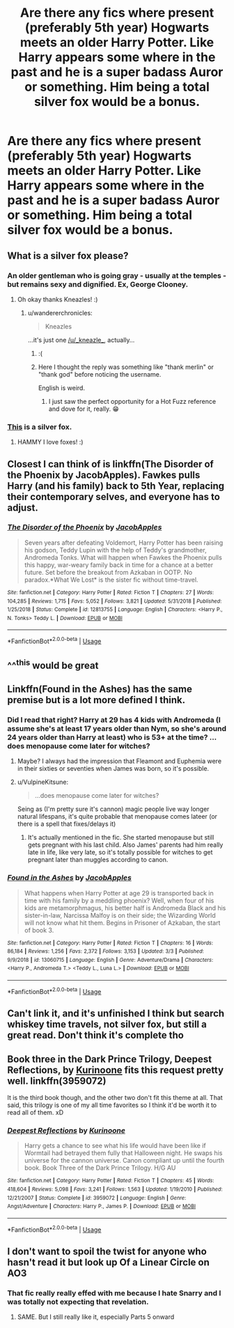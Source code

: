 #+TITLE: Are there any fics where present (preferably 5th year) Hogwarts meets an older Harry Potter. Like Harry appears some where in the past and he is a super badass Auror or something. Him being a total silver fox would be a bonus.

* Are there any fics where present (preferably 5th year) Hogwarts meets an older Harry Potter. Like Harry appears some where in the past and he is a super badass Auror or something. Him being a total silver fox would be a bonus.
:PROPERTIES:
:Author: Monicaskye64
:Score: 18
:DateUnix: 1571143088.0
:DateShort: 2019-Oct-15
:END:

** What is a silver fox please?
:PROPERTIES:
:Score: 7
:DateUnix: 1571150556.0
:DateShort: 2019-Oct-15
:END:

*** An older gentleman who is going gray - usually at the temples - but remains sexy and dignified. Ex, George Clooney.
:PROPERTIES:
:Author: _kneazle_
:Score: 23
:DateUnix: 1571151691.0
:DateShort: 2019-Oct-15
:END:

**** Oh okay thanks Kneazles! :)
:PROPERTIES:
:Score: 4
:DateUnix: 1571151801.0
:DateShort: 2019-Oct-15
:END:

***** u/wandererchronicles:
#+begin_quote
  Kneazles
#+end_quote

...it's just one [[/u/_kneazle_]], actually...
:PROPERTIES:
:Author: wandererchronicles
:Score: 5
:DateUnix: 1571190099.0
:DateShort: 2019-Oct-16
:END:

****** :(
:PROPERTIES:
:Score: 3
:DateUnix: 1571193345.0
:DateShort: 2019-Oct-16
:END:


****** Here I thought the reply was something like "thank merlin" or "thank god" before noticing the username.

English is weird.
:PROPERTIES:
:Author: Rift-Warden
:Score: 3
:DateUnix: 1571248716.0
:DateShort: 2019-Oct-16
:END:

******* I just saw the perfect opportunity for a Hot Fuzz reference and dove for it, really. 😁
:PROPERTIES:
:Author: wandererchronicles
:Score: 4
:DateUnix: 1571248784.0
:DateShort: 2019-Oct-16
:END:


*** [[https://upload.wikimedia.org/wikipedia/commons/thumb/0/0d/X_217c5312.jpg/220px-X_217c5312.jpg][This]] is a silver fox.
:PROPERTIES:
:Author: hamoboy
:Score: 2
:DateUnix: 1571199995.0
:DateShort: 2019-Oct-16
:END:

**** HAMMY I love foxes! :)
:PROPERTIES:
:Score: 1
:DateUnix: 1571200360.0
:DateShort: 2019-Oct-16
:END:


** Closest I can think of is linkffn(The Disorder of the Phoenix by JacobApples). Fawkes pulls Harry (and his family) back to 5th Year, replacing their contemporary selves, and everyone has to adjust.
:PROPERTIES:
:Author: wandererchronicles
:Score: 6
:DateUnix: 1571144472.0
:DateShort: 2019-Oct-15
:END:

*** [[https://www.fanfiction.net/s/12813755/1/][*/The Disorder of the Phoenix/*]] by [[https://www.fanfiction.net/u/4453643/JacobApples][/JacobApples/]]

#+begin_quote
  Seven years after defeating Voldemort, Harry Potter has been raising his godson, Teddy Lupin with the help of Teddy's grandmother, Andromeda Tonks. What will happen when Fawkes the Phoenix pulls this happy, war-weary family back in time for a chance at a better future. Set before the breakout from Azkaban in OOTP. No paradox.*What We Lost* is the sister fic without time-travel.
#+end_quote

^{/Site/:} ^{fanfiction.net} ^{*|*} ^{/Category/:} ^{Harry} ^{Potter} ^{*|*} ^{/Rated/:} ^{Fiction} ^{T} ^{*|*} ^{/Chapters/:} ^{27} ^{*|*} ^{/Words/:} ^{104,285} ^{*|*} ^{/Reviews/:} ^{1,715} ^{*|*} ^{/Favs/:} ^{5,052} ^{*|*} ^{/Follows/:} ^{3,821} ^{*|*} ^{/Updated/:} ^{5/31/2018} ^{*|*} ^{/Published/:} ^{1/25/2018} ^{*|*} ^{/Status/:} ^{Complete} ^{*|*} ^{/id/:} ^{12813755} ^{*|*} ^{/Language/:} ^{English} ^{*|*} ^{/Characters/:} ^{<Harry} ^{P.,} ^{N.} ^{Tonks>} ^{Teddy} ^{L.} ^{*|*} ^{/Download/:} ^{[[http://www.ff2ebook.com/old/ffn-bot/index.php?id=12813755&source=ff&filetype=epub][EPUB]]} ^{or} ^{[[http://www.ff2ebook.com/old/ffn-bot/index.php?id=12813755&source=ff&filetype=mobi][MOBI]]}

--------------

*FanfictionBot*^{2.0.0-beta} | [[https://github.com/tusing/reddit-ffn-bot/wiki/Usage][Usage]]
:PROPERTIES:
:Author: FanfictionBot
:Score: 6
:DateUnix: 1571144495.0
:DateShort: 2019-Oct-15
:END:


** ^^^this would be great
:PROPERTIES:
:Author: mikurocks1234
:Score: 3
:DateUnix: 1571143244.0
:DateShort: 2019-Oct-15
:END:


** Linkffn(Found in the Ashes) has the same premise but is a lot more defined I think.
:PROPERTIES:
:Author: ThePokeManik
:Score: 3
:DateUnix: 1571145984.0
:DateShort: 2019-Oct-15
:END:

*** Did I read that right? Harry at 29 has 4 kids with Andromeda (I assume she's at least 17 years older than Nym, so she's around 24 years older than Harry at least) who is 53+ at the time? ...does menopause come later for witches?
:PROPERTIES:
:Author: Purrthematician
:Score: 3
:DateUnix: 1571171335.0
:DateShort: 2019-Oct-15
:END:

**** Maybe? I always had the impression that Fleamont and Euphemia were in their sixties or seventies when James was born, so it's possible.
:PROPERTIES:
:Author: Raesong
:Score: 1
:DateUnix: 1571175338.0
:DateShort: 2019-Oct-16
:END:


**** u/VulpineKitsune:
#+begin_quote
  ...does menopause come later for witches?
#+end_quote

Seing as (I'm pretty sure it's cannon) magic people live way longer natural lifespans, it's quite probable that menopause comes lateer (or there is a spell that fixes/delays it)
:PROPERTIES:
:Author: VulpineKitsune
:Score: 1
:DateUnix: 1571176240.0
:DateShort: 2019-Oct-16
:END:

***** It's actually mentioned in the fic. She started menopause but still gets pregnant with his last child. Also James' parents had him really late in life, like very late, so it's totally possible for witches to get pregnant later than muggles according to canon.
:PROPERTIES:
:Author: muleGwent
:Score: 1
:DateUnix: 1571243010.0
:DateShort: 2019-Oct-16
:END:


*** [[https://www.fanfiction.net/s/13060715/1/][*/Found in the Ashes/*]] by [[https://www.fanfiction.net/u/4453643/JacobApples][/JacobApples/]]

#+begin_quote
  What happens when Harry Potter at age 29 is transported back in time with his family by a meddling phoenix? Well, when four of his kids are metamorphmagus, his better half is Andromeda Black and his sister-in-law, Narcissa Malfoy is on their side; the Wizarding World will not know what hit them. Begins in Prisoner of Azkaban, the start of book 3.
#+end_quote

^{/Site/:} ^{fanfiction.net} ^{*|*} ^{/Category/:} ^{Harry} ^{Potter} ^{*|*} ^{/Rated/:} ^{Fiction} ^{T} ^{*|*} ^{/Chapters/:} ^{16} ^{*|*} ^{/Words/:} ^{86,184} ^{*|*} ^{/Reviews/:} ^{1,256} ^{*|*} ^{/Favs/:} ^{2,372} ^{*|*} ^{/Follows/:} ^{3,153} ^{*|*} ^{/Updated/:} ^{3/3} ^{*|*} ^{/Published/:} ^{9/9/2018} ^{*|*} ^{/id/:} ^{13060715} ^{*|*} ^{/Language/:} ^{English} ^{*|*} ^{/Genre/:} ^{Adventure/Drama} ^{*|*} ^{/Characters/:} ^{<Harry} ^{P.,} ^{Andromeda} ^{T.>} ^{<Teddy} ^{L.,} ^{Luna} ^{L.>} ^{*|*} ^{/Download/:} ^{[[http://www.ff2ebook.com/old/ffn-bot/index.php?id=13060715&source=ff&filetype=epub][EPUB]]} ^{or} ^{[[http://www.ff2ebook.com/old/ffn-bot/index.php?id=13060715&source=ff&filetype=mobi][MOBI]]}

--------------

*FanfictionBot*^{2.0.0-beta} | [[https://github.com/tusing/reddit-ffn-bot/wiki/Usage][Usage]]
:PROPERTIES:
:Author: FanfictionBot
:Score: 2
:DateUnix: 1571146007.0
:DateShort: 2019-Oct-15
:END:


** Can't link it, and it's unfinished I think but search whiskey time travels, not silver fox, but still a great read. Don't think it's complete tho
:PROPERTIES:
:Author: inNeed_of_Clothes
:Score: 2
:DateUnix: 1571153829.0
:DateShort: 2019-Oct-15
:END:


** Book three in the Dark Prince Trilogy, Deepest Reflections, by [[https://www.fanfiction.net/u/1034541/Kurinoone][Kurinoone]] fits this request pretty well. linkffn(3959072)

It is the third book though, and the other two don't fit this theme at all. That said, this trilogy is one of my all time favorites so I think it'd be worth it to read all of them. xD
:PROPERTIES:
:Author: HelloBeautifulChild
:Score: 2
:DateUnix: 1571156615.0
:DateShort: 2019-Oct-15
:END:

*** [[https://www.fanfiction.net/s/3959072/1/][*/Deepest Reflections/*]] by [[https://www.fanfiction.net/u/1034541/Kurinoone][/Kurinoone/]]

#+begin_quote
  Harry gets a chance to see what his life would have been like if Wormtail had betrayed them fully that Halloween night. He swaps his universe for the cannon universe. Canon compliant up until the fourth book. Book Three of the Dark Prince Trilogy. H/G AU
#+end_quote

^{/Site/:} ^{fanfiction.net} ^{*|*} ^{/Category/:} ^{Harry} ^{Potter} ^{*|*} ^{/Rated/:} ^{Fiction} ^{T} ^{*|*} ^{/Chapters/:} ^{45} ^{*|*} ^{/Words/:} ^{418,604} ^{*|*} ^{/Reviews/:} ^{5,098} ^{*|*} ^{/Favs/:} ^{3,241} ^{*|*} ^{/Follows/:} ^{1,563} ^{*|*} ^{/Updated/:} ^{1/19/2010} ^{*|*} ^{/Published/:} ^{12/21/2007} ^{*|*} ^{/Status/:} ^{Complete} ^{*|*} ^{/id/:} ^{3959072} ^{*|*} ^{/Language/:} ^{English} ^{*|*} ^{/Genre/:} ^{Angst/Adventure} ^{*|*} ^{/Characters/:} ^{Harry} ^{P.,} ^{James} ^{P.} ^{*|*} ^{/Download/:} ^{[[http://www.ff2ebook.com/old/ffn-bot/index.php?id=3959072&source=ff&filetype=epub][EPUB]]} ^{or} ^{[[http://www.ff2ebook.com/old/ffn-bot/index.php?id=3959072&source=ff&filetype=mobi][MOBI]]}

--------------

*FanfictionBot*^{2.0.0-beta} | [[https://github.com/tusing/reddit-ffn-bot/wiki/Usage][Usage]]
:PROPERTIES:
:Author: FanfictionBot
:Score: 2
:DateUnix: 1571156627.0
:DateShort: 2019-Oct-15
:END:


** I don't want to spoil the twist for anyone who hasn't read it but look up Of a Linear Circle on AO3
:PROPERTIES:
:Author: poondi
:Score: 1
:DateUnix: 1571151753.0
:DateShort: 2019-Oct-15
:END:

*** That fic really really effed with me because I hate Snarry and I was totally not expecting that revelation.
:PROPERTIES:
:Author: hamoboy
:Score: 3
:DateUnix: 1571200115.0
:DateShort: 2019-Oct-16
:END:

**** SAME. But I still really like it, especially Parts 5 onward
:PROPERTIES:
:Author: poondi
:Score: 2
:DateUnix: 1571319893.0
:DateShort: 2019-Oct-17
:END:
